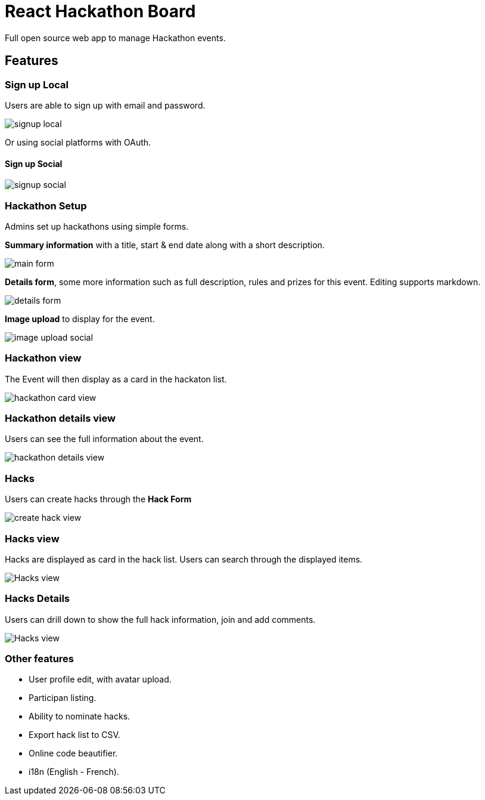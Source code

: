 = React Hackathon Board

Full open source web app to manage Hackathon events.


toc::[]


== Features



=== Sign up Local

Users are able to sign up with email and password.

image::https://github.com/hirako2000/hirako2000.github.io/blob/master/images/hackathonSignupLocal.png?raw=true>[signup local]


Or using social platforms with OAuth.

#### Sign up Social
image::https://github.com/hirako2000/hirako2000.github.io/blob/master/images/hackathonSignupSocial.png?raw=true>[signup social]



=== Hackathon Setup

Admins set up hackathons using simple forms.

*Summary information* with a title, start & end date along with a short description.

image::https://github.com/hirako2000/hirako2000.github.io/blob/master/images/hackathonMainForm.png?raw=true>[main form]


*Details form*, some more information such as full description, rules and prizes for this event. Editing supports markdown.

image::https://github.com/hirako2000/hirako2000.github.io/blob/master/images/hackathonDetailsForm.png?raw=true>[details form]


*Image upload* to display for the event.

image::https://github.com/hirako2000/hirako2000.github.io/blob/master/images/hackathonImageForm.png?raw=true>[image upload social]

=== Hackathon view

The Event will then display as a card in the hackaton list.

image::https://github.com/hirako2000/hirako2000.github.io/blob/master/images/hackathonView.png?raw=true>[hackathon card view]


=== Hackathon details view

Users can see the full information about the event.

image::https://github.com/hirako2000/hirako2000.github.io/blob/master/images/hackathonDetailsView.png?raw=true>[hackathon details view]


=== Hacks

Users can create hacks through the *Hack Form*

image::https://github.com/hirako2000/hirako2000.github.io/blob/master/images/createHackView.png?raw=true>[create hack view]

=== Hacks view

Hacks are displayed as card in the hack list.
Users can search through the displayed items.

image::https://github.com/hirako2000/hirako2000.github.io/blob/master/images/hacksView.png?raw=true>[Hacks view]

=== Hacks Details

Users can drill down to show the full hack information, join and add comments.

image::https://github.com/hirako2000/hirako2000.github.io/blob/master/images/HackDetailsView.png?raw=true>[Hacks view]



=== Other features

- User profile edit, with avatar upload.
- Participan listing.
- Ability to nominate hacks.
- Export hack list to CSV.
- Online code beautifier.
- i18n (English - French).


